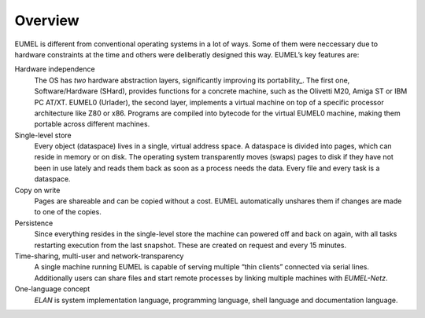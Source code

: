 Overview
--------

EUMEL is different from conventional operating systems in a lot of ways. Some
of them were neccessary due to hardware constraints at the time and others
were deliberatly designed this way. EUMEL’s key features are:

Hardware independence
    The OS has *two* hardware abstraction layers, significantly improving its
    portability_. The first one, Software/Hardware (SHard), provides functions
    for a concrete machine, such as the Olivetti M20, Amiga ST or IBM PC
    AT/XT. EUMEL0 (Urlader), the second layer, implements a virtual machine on
    top of a specific processor architecture like Z80 or x86. Programs are
    compiled into bytecode for the virtual EUMEL0 machine, making them portable
    across different machines.
Single-level store
    Every object (dataspace) lives in a single, virtual address space. A
    dataspace is divided into pages, which can reside in memory or on disk.
    The operating system transparently moves (swaps) pages to disk if they have
    not been in use lately and reads them back as soon as a process needs the
    data.  Every file and every task is a dataspace.
Copy on write
    Pages are shareable and can be copied without a cost. EUMEL automatically
    unshares them if changes are made to one of the copies.
Persistence
    Since everything resides in the single-level store the machine can powered
    off and back on again, with all tasks restarting execution from the last
    snapshot. These are created on request and every 15 minutes.
Time-sharing, multi-user and network-transparency
    A single machine running EUMEL is capable of serving multiple “thin
    clients” connected via serial lines. Additionally users can share files and
    start remote processes by linking multiple machines with *EUMEL-Netz*.
One-language concept
    *ELAN* is system implementation language, programming language, shell
    language and documentation language.

.. _portability: hardware_

